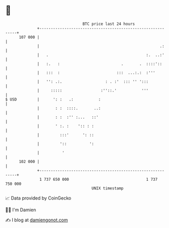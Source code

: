 * 👋

#+begin_example
                                     BTC price last 24 hours                    
                 +------------------------------------------------------------+ 
         107 000 |                                                            | 
                 |                                                     .:     | 
                 |   .                                           :.  ..:'     | 
                 |   :.   :                           .       .  ::::'::      | 
                 |   :::  :                         :::  ...:.:  :'''         | 
                 |   '': .:.                   : . :'  ::: '' ':::            | 
                 |     :::::                 :''::.'           '''            | 
   $ USD         |      ': :   .:           :                                 | 
                 |       : :  ::::.       ..:                                 | 
                 |       : :  :'' :...   ::'                                  | 
                 |       ' :. :    ':: : :                                    | 
                 |         :::'      ': ::                                    | 
                 |         '::          ':                                    | 
                 |          '                                                 | 
         102 000 |                                                            | 
                 +------------------------------------------------------------+ 
                  1 737 650 000                                  1 737 750 000  
                                         UNIX timestamp                         
#+end_example
📈 Data provided by CoinGecko

🧑‍💻 I'm Damien

✍️ I blog at [[https://www.damiengonot.com][damiengonot.com]]

